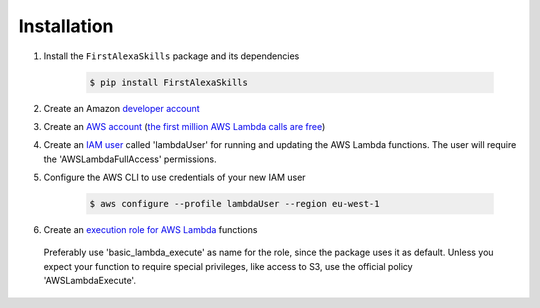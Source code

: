Installation
============

1. Install the ``FirstAlexaSkills`` package and its dependencies

    .. code-block:: console

        $ pip install FirstAlexaSkills

2. Create an Amazon `developer account`_
3. Create an `AWS account`_ (`the first million AWS Lambda calls are free`_)
4. Create an `IAM user`_ called 'lambdaUser' for running and updating the AWS Lambda functions. The user will require the 'AWSLambdaFullAccess' permissions.
5. Configure the AWS CLI to use credentials of your new IAM user

    .. code-block:: console

        $ aws configure --profile lambdaUser --region eu-west-1

6. Create an `execution role for AWS Lambda`_ functions

 Preferably use 'basic_lambda_execute' as name for the role, since the package uses it as default. Unless you expect your function to require special privileges, like access to S3, use the official policy 'AWSLambdaExecute'.

.. _`developer account`: https://developer.amazon.com/
.. _`AWS account`: https://aws.amazon.com/
.. _`the first million AWS Lambda calls are free`: https://aws.amazon.com/lambda/pricing/
.. _`IAM user`: http://docs.aws.amazon.com/IAM/latest/UserGuide/id_users_create.html
.. _`execution role for AWS Lambda`: http://docs.aws.amazon.com/lambda/latest/dg/with-s3-example-create-iam-role.html